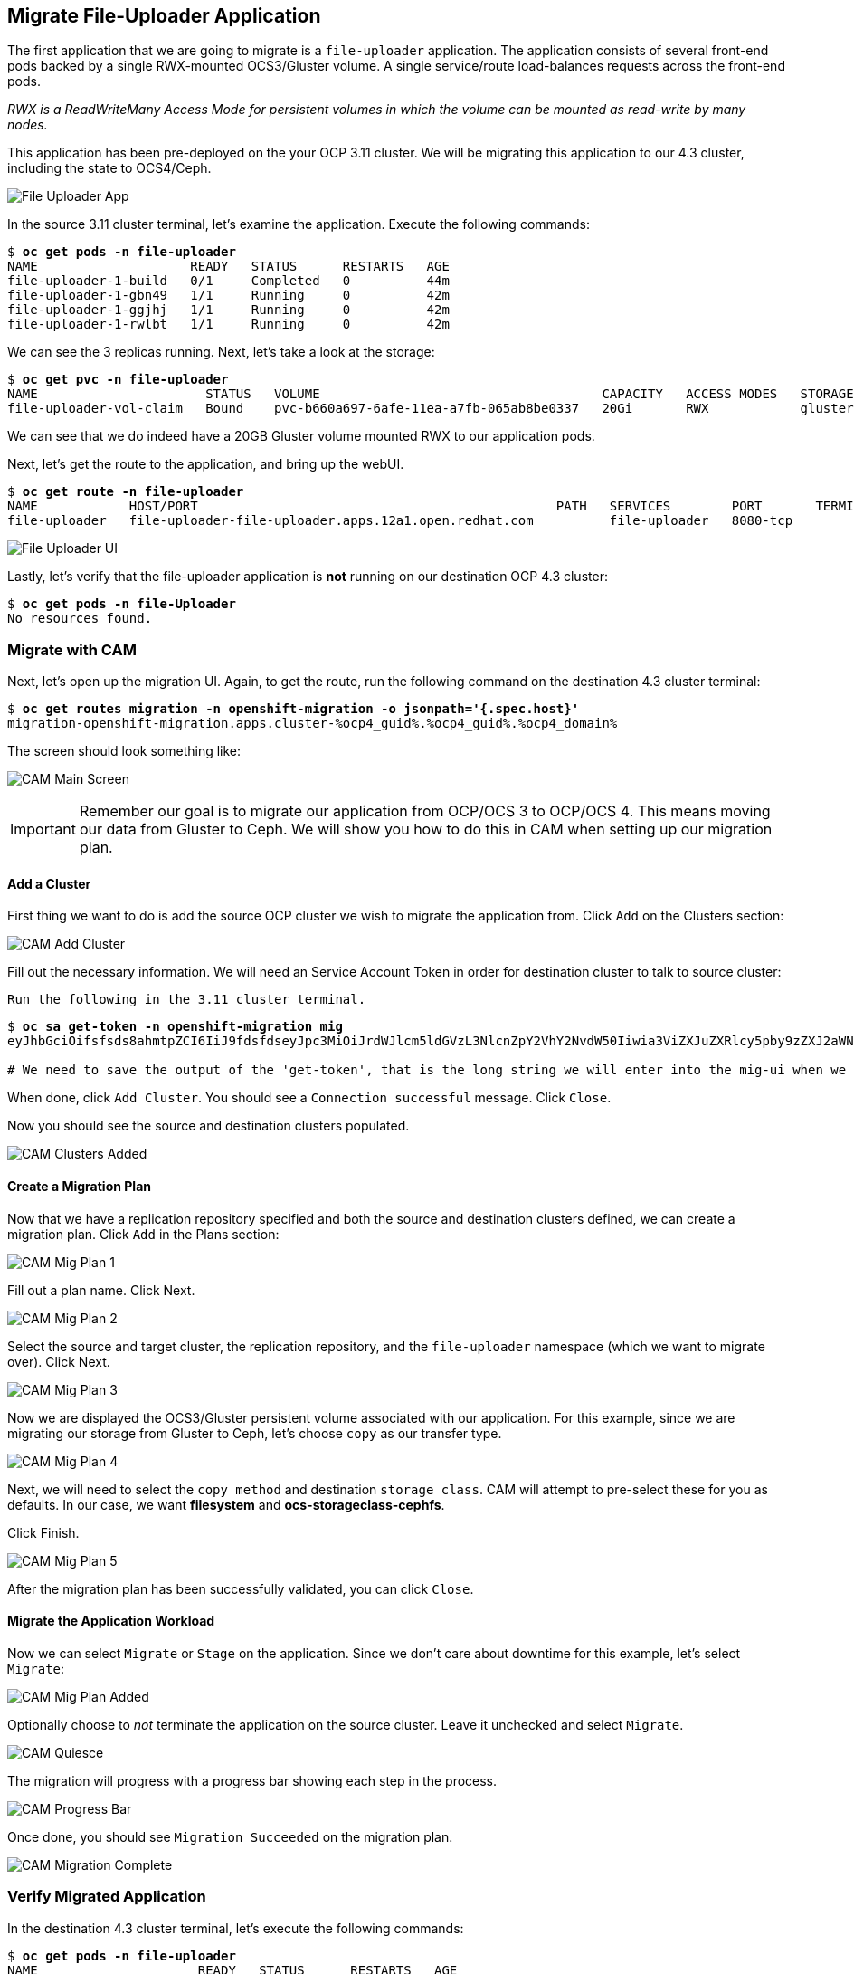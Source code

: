 :markup-in-source: verbatim,attributes,quotes
:ocp3_guid: %ocp3_guid%
:ocp3_domain: %ocp3_domain%
:ocp3_ssh_user: %ocp3_ssh_user%
:ocp3_password: %ocp3_password%
:ocp4_guid: %ocp4_guid%
:ocp4_domain: %ocp4_domain%
:ocp4_ssh_user: %ocp4_ssh_user%
:ocp4_password: %ocp4_password%

== Migrate File-Uploader Application

The first application that we are going to migrate is a `file-uploader` application. The application consists of several front-end pods backed by a single RWX-mounted OCS3/Gluster volume. A single service/route load-balances requests across the front-end pods.

_RWX is a ReadWriteMany Access Mode for persistent volumes in which the volume can be mounted as read-write by many nodes._

This application has been pre-deployed on the your OCP 3.11 cluster. We will be migrating this application to our 4.3 cluster, including the state to OCS4/Ceph.

image:../screenshots/lab4/file-upload-arch.png[File Uploader App]

In the source 3.11 cluster terminal, let’s examine the application. Execute the following commands:

[source,subs="{markup-in-source}"]
--------------------------------------------------------------------------------
$ **oc get pods -n file-uploader**
NAME                    READY   STATUS      RESTARTS   AGE
file-uploader-1-build   0/1     Completed   0          44m
file-uploader-1-gbn49   1/1     Running     0          42m
file-uploader-1-ggjhj   1/1     Running     0          42m
file-uploader-1-rwlbt   1/1     Running     0          42m
--------------------------------------------------------------------------------

We can see the 3 replicas running. Next, let’s take a look at the storage:

[source,subs="{markup-in-source}"]
--------------------------------------------------------------------------------
$ **oc get pvc -n file-uploader**
NAME                      STATUS   VOLUME                                     CAPACITY   ACCESS MODES   STORAGECLASS        AGE
file-uploader-vol-claim   Bound    pvc-b660a697-6afe-11ea-a7fb-065ab8be0337   20Gi       RWX            glusterfs-storage   18h
--------------------------------------------------------------------------------

We can see that we do indeed have a 20GB Gluster volume mounted RWX to our application pods.

Next, let’s get the route to the application, and bring up the webUI.

[source,subs="{markup-in-source}"]
--------------------------------------------------------------------------------
$ **oc get route -n file-uploader**
NAME            HOST/PORT                                               PATH   SERVICES        PORT       TERMINATION   WILDCARD
file-uploader   file-uploader-file-uploader.apps.12a1.open.redhat.com          file-uploader   8080-tcp                 None
--------------------------------------------------------------------------------

image:../screenshots/lab4/file-uploader-ui.png[File Uploader UI]

Lastly, let’s verify that the file-uploader application is *not* running on our destination OCP 4.3 cluster:

[source,subs="{markup-in-source}"]
--------------------------------------------------------------------------------
$ **oc get pods -n file-Uploader**
No resources found.
--------------------------------------------------------------------------------

=== Migrate with CAM

Next, let’s open up the migration UI. Again, to get the route, run the following command on the destination 4.3 cluster terminal:

[source,subs="{markup-in-source}"]
--------------------------------------------------------------------------------
$ **oc get routes migration -n openshift-migration -o jsonpath='{.spec.host}'**
migration-openshift-migration.apps.cluster-{ocp4_guid}.{ocp4_guid}.{ocp4_domain}
--------------------------------------------------------------------------------

The screen should look something like:

image:../screenshots/lab4/cam-main-screen.png[CAM Main Screen]

IMPORTANT: Remember our goal is to migrate our application from OCP/OCS 3 to OCP/OCS 4. This means moving our data from Gluster to Ceph. We will show you how to do this in CAM when setting up our migration plan.

==== Add a Cluster

First thing we want to do is add the source OCP cluster we wish to migrate the application from. Click `Add` on the Clusters section:

image:../screenshots/lab4/cam-add-cluster.png[CAM Add Cluster]

Fill out the necessary information. We will need an Service Account Token in order for destination cluster to talk to source cluster:

`Run the following in the 3.11 cluster terminal.`

[source,subs="{markup-in-source}"]
--------------------------------------------------------------------------------
$ **oc sa get-token -n openshift-migration mig**
eyJhbGciOifsfsds8ahmtpZCI6IiJ9fdsfdseyJpc3MiOiJrdWJlcm5ldGVzL3NlcnZpY2VhY2NvdW50Iiwia3ViZXJuZXRlcy5pby9zZXJ2aWNlYWNjb3VudC9uYW1lc3BhY2UiOiJtaWciLCJrdWJlcm5ldGVzLmlvL3NlcnZpY2VhY2NvdW50L3NlY3JldC5uYW1lIjoibWlnLXRva2VuLTdxMnhjIiwia3ViZXJuZXRlcy5pby9zZXJ2aWNlYWNjb3VudC9zZXJ2aWNlLWFjY291bnQubmFtZSI6Im1pZyIsImt1YmVybmss7gc2VydmljZWFjY291bnQvc2VydmljZS1hY2NvdW50LnVpZCI6IjQ5NjYyZjgxLWEzNDItMTFlOS05NGRjLTA2MDlkNjY4OTQyMCIsInN1YiI6InN5c3RlbTpzZXJ2aWNlYWNjb3VudDptaWc6bWlnIn0.Qhcv0cwP539nSxbhIHFNHen0PNXSfLgBiDMFqt6BvHZBLET_UK0FgwyDxnRYRnDAHdxAGHN3dHxVtwhu-idHKI-mKc7KnyNXDfWe5O0c1xWv63BbEvyXnTNvpJuW1ChUGCY04DBb6iuSVcUMi04Jy_sVez00FCQ56xMSFzy5nLW5QpLFiFOTj2k_4Krcjhs8dgf02dgfkkshshjfgfsdfdsfdsa8fdsgdsfd8fasfdaTScsu4lEDSbMY25rbpr-XqhGcGKwnU58qlmtJcBNT3uffKuxAdgbqa-4zt9cLFeyayTKmelc1MLswlOvu3vvJ2soFx9VzWdPbGRMsjZWWLvJ246oyzwykYlBunYJbX3D_uPfyqoKfzA

# We need to save the output of the 'get-token', that is the long string we will enter into the mig-ui when we create a new cluster entry.
--------------------------------------------------------------------------------

When done, click `Add Cluster`. You should see a `Connection successful` message. Click `Close`.

Now you should see the source and destination clusters populated.

image:../screenshots/lab4/cam-clusters-added.png[CAM Clusters Added]

==== Create a Migration Plan

Now that we have a replication repository specified and both the source and destination clusters defined, we can create a migration plan. Click `Add` in the Plans section:

image:../screenshots/lab4/cam-mig-plan-1.png[CAM Mig Plan 1]

Fill out a plan name. Click Next.

image:../screenshots/lab4/cam-mig-plan-2.png[CAM Mig Plan 2]

Select the source and target cluster, the replication repository, and the `file-uploader` namespace (which we want to migrate over). Click Next.

image:../screenshots/lab4/cam-mig-plan-3.png[CAM Mig Plan 3]

Now we are displayed the OCS3/Gluster persistent volume associated with our application. For this example, since we are migrating our storage from Gluster to Ceph, let’s choose `copy` as our transfer type.

image:../screenshots/lab4/cam-mig-plan-4.png[CAM Mig Plan 4]

Next, we will need to select the `copy method` and destination `storage class`. CAM will attempt to pre-select these for you as defaults. In our case, we want *filesystem* and *ocs-storageclass-cephfs*.

Click Finish.

image:../screenshots/lab4/cam-mig-plan-5.png[CAM Mig Plan 5]

After the migration plan has been successfully validated, you can click `Close`.

==== Migrate the Application Workload

Now we can select `Migrate` or `Stage` on the application. Since we don’t care about downtime for this example, let’s select `Migrate`:

image:../screenshots/lab4/cam-mig-plan-added.png[CAM Mig Plan Added]

Optionally choose to _not_ terminate the application on the source cluster. Leave it unchecked and select `Migrate`.

image:../screenshots/lab4/cam-quiesce.png[CAM Quiesce]

The migration will progress with a progress bar showing each step in the process.

image:../screenshots/lab4/cam-progress-bar.png[CAM Progress Bar]

Once done, you should see `Migration Succeeded` on the migration plan.

image:../screenshots/lab4/cam-migration-complete.png[CAM Migration Complete]

=== Verify Migrated Application

In the destination 4.3 cluster terminal, let’s execute the following commands:

[source,subs="{markup-in-source}"]
--------------------------------------------------------------------------------
$ **oc get pods -n file-uploader**
NAME                     READY   STATUS      RESTARTS   AGE
file-uploader-1-build    1/1     Running     0          96s
file-uploader-1-deploy   0/1     Completed   0          95s
file-uploader-1-rc49v    1/1     Running     0          93s
file-uploader-1-vf2pt    1/1     Running     0          93s
file-uploader-1-zbt6d    1/1     Running     0          93s
--------------------------------------------------------------------------------

We see that the file-uploader application is running.

Let’s check the storage:

[source,subs="{markup-in-source}"]
--------------------------------------------------------------------------------
$ **oc get pvc -n file-uploader**
NAME                      STATUS   VOLUME                                     CAPACITY   ACCESS MODES   STORAGECLASS                AGE
file-uploader-vol-claim   Bound    pvc-ff900007-c557-404c-852e-fca8bb4a5123   20Gi       RWX            ocs-storagecluster-cephfs   2m23s
--------------------------------------------------------------------------------

We see that our 20GB volume has been moved and is now running on Ceph.

Lastly, let’s grab the route and open up the WebUI in our browser.

[source,subs="{markup-in-source}"]
--------------------------------------------------------------------------------
$ **oc get route -n file-uploader**
NAME            HOST/PORT                                                                                PATH   SERVICES        PORT       TERMINATION   WILDCARD
file-uploader   file-uploader-file-uploader.apps.cluster-clayton-e699.clayton-e699.example.opentlc.com          file-uploader   8080-tcp                 None
--------------------------------------------------------------------------------

image:../screenshots/lab4/file-uploader-destination.png[File-Uploader-Destination]

*Success!* You have now successfully migrated your first application using CAM.

